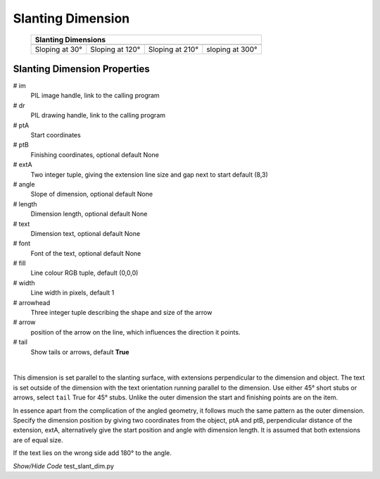 ﻿==================
Slanting Dimension
==================

.. |30| image:: ../figures/dims/slant_dim_30.png
    :width: 120
    :height: 120

.. |120| image:: ../figures/dims/slant_dim_120.png
    :width: 120
    :height: 120

.. |210| image:: ../figures/dims/slant_dim_210.png
    :width: 120
    :height: 120

.. |300| image:: ../figures/dims/slant_dim_300.png
    :width: 120
    :height: 120

..

    
    +----------------+-----------------+-----------------+-----------------+
    |                       **Slanting Dimensions**                        |
    +================+=================+=================+=================+
    |  |30|          |  |120|          |  |210|          |  |300|          |
    +----------------+-----------------+-----------------+-----------------+
    | Sloping at 30° | Sloping at 120° | Sloping at 210° | sloping at 300° |
    +----------------+-----------------+-----------------+-----------------+

Slanting Dimension Properties
-----------------------------

.. raw:: html

   <details>
   <summary><a>Show/Hide <b>Slanting Dimension</b> Attributes</a></summary>

# im 
    PIL image handle, link to the calling program
# dr
    PIL drawing handle, link to the calling program
# ptA
    Start coordinates
# ptB 
    Finishing coordinates, optional default None
# extA
    Two integer tuple, giving the extension line size and gap next to start
    default (8,3)
# angle
    Slope of dimension, optional default None
# length
    Dimension length, optional default None
# text
    Dimension text, optional default None
# font
    Font of the text, optional default None
# fill
    Line colour RGB tuple, default (0,0,0)
# width
    Line width in pixels, default 1
# arrowhead
    Three integer tuple describing the shape and size of the arrow
# arrow
    position of the arrow on the line, which influences the direction it 
    points.
# tail
    Show tails or arrows, default **True**

.. raw:: html

   </details>

|

This dimension is set parallel to the slanting surface, with extensions  
perpendicular to the dimension and object. The text is set outside of the 
dimension with the text orientation running parallel to the dimension. Use 
either 45° short stubs or arrows, select ``tail`` True for 45° stubs. 
Unlike the outer dimension the start and finishing points are
on the item.

In essence apart from the complication of the angled geometry, it follows 
much the same pattern as the outer dimension. Specify the dimension position 
by giving two coordinates from the object, ptA and ptB, perpendicular distance
of the extension, extA, alternatively give the start position and angle with
dimension length. It is assumed that both extensions are of equal size.

If the text lies on the wrong side add 180° to the angle.

.. container:: toggle

    .. container:: header

        *Show/Hide Code* test_slant_dim.py

    .. literalinclude:: ../examples/dims/test_slant_dim.py

